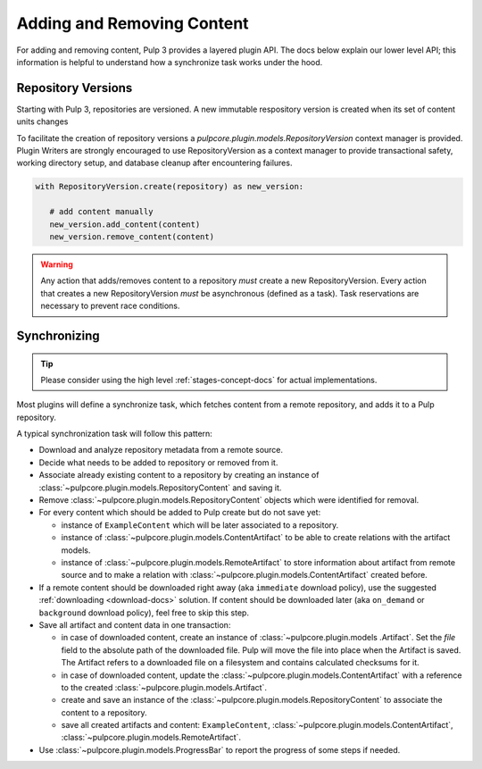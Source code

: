 Adding and Removing Content
===========================

For adding and removing content, Pulp 3 provides a layered plugin API. The docs below explain our
lower level API; this information is helpful to understand how a synchronize task works under the
hood.

Repository Versions
-------------------

Starting with Pulp 3, repositories are versioned. A new immutable respository version is created
when its set of content units changes

To facilitate the creation of repository versions a
`pulpcore.plugin.models.RepositoryVersion` context manager is provided. Plugin Writers are
strongly encouraged to use RepositoryVersion as a context manager to provide transactional safety,
working directory setup, and database cleanup after encountering failures.

.. code-block:: python

     with RepositoryVersion.create(repository) as new_version:

        # add content manually
        new_version.add_content(content)
        new_version.remove_content(content)

.. warning::

    Any action that adds/removes content to a repository *must* create a new RepositoryVersion.
    Every action that creates a new RepositoryVersion *must* be asynchronous (defined as a task).
    Task reservations are necessary to prevent race conditions.

.. _sync-docs:

Synchronizing
-------------

.. tip::

    Please consider using the high level :ref:`stages-concept-docs` for actual implementations.

Most plugins will define a synchronize task, which fetches content from a remote repository, and
adds it to a Pulp repository.

A typical synchronization task will follow this pattern:

* Download and analyze repository metadata from a remote source.
* Decide what needs to be added to repository or removed from it.
* Associate already existing content to a repository by creating an instance of
  :class:`~pulpcore.plugin.models.RepositoryContent` and saving it.
* Remove :class:`~pulpcore.plugin.models.RepositoryContent` objects which were identified for
  removal.
* For every content which should be added to Pulp create but do not save yet:

  * instance of ``ExampleContent`` which will be later associated to a repository.
  * instance of :class:`~pulpcore.plugin.models.ContentArtifact` to be able to create relations with
    the artifact models.
  * instance of :class:`~pulpcore.plugin.models.RemoteArtifact` to store information about artifact
    from remote source and to make a relation with :class:`~pulpcore.plugin.models.ContentArtifact`
    created before.

* If a remote content should be downloaded right away (aka ``immediate`` download policy), use
  the suggested  :ref:`downloading <download-docs>` solution. If content should be downloaded
  later (aka ``on_demand`` or ``background`` download policy), feel free to skip this step.
* Save all artifact and content data in one transaction:

  * in case of downloaded content, create an instance of
    :class:`~pulpcore.plugin.models .Artifact`. Set the `file` field to the
    absolute path of the downloaded file. Pulp will move the file into place
    when the Artifact is saved. The Artifact refers to a downloaded file on a
    filesystem and contains calculated checksums for it.
  * in case of downloaded content, update the :class:`~pulpcore.plugin.models.ContentArtifact` with
    a reference to the created :class:`~pulpcore.plugin.models.Artifact`.
  * create and save an instance of the :class:`~pulpcore.plugin.models.RepositoryContent` to
    associate the content to a repository.
  * save all created artifacts and content: ``ExampleContent``,
    :class:`~pulpcore.plugin.models.ContentArtifact`,
    :class:`~pulpcore.plugin.models.RemoteArtifact`.

* Use :class:`~pulpcore.plugin.models.ProgressBar` to report the progress of some steps if needed.
